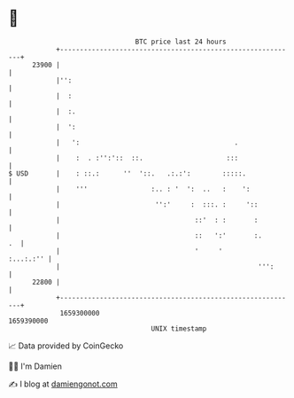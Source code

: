 * 👋

#+begin_example
                                   BTC price last 24 hours                    
               +------------------------------------------------------------+ 
         23900 |                                                            | 
               |'':                                                         | 
               |  :                                                         | 
               |  :.                                                        | 
               |  ':                                                        | 
               |   ':                                       .               | 
               |    :  . :'':'::  ::.                     :::               | 
   $ USD       |    : ::.:      ''  '::.   .:.:':        :::::.             | 
               |    '''                :.. : '  ':  ..   :    ':            | 
               |                        '':'     :  :::. :     '::          | 
               |                                  ::'  : :       :          | 
               |                                  ::   ':'       :.      .  | 
               |                                  '     '         :...:.:'' | 
               |                                                  ''':      | 
         22800 |                                                            | 
               +------------------------------------------------------------+ 
                1659300000                                        1659390000  
                                       UNIX timestamp                         
#+end_example
📈 Data provided by CoinGecko

🧑‍💻 I'm Damien

✍️ I blog at [[https://www.damiengonot.com][damiengonot.com]]
